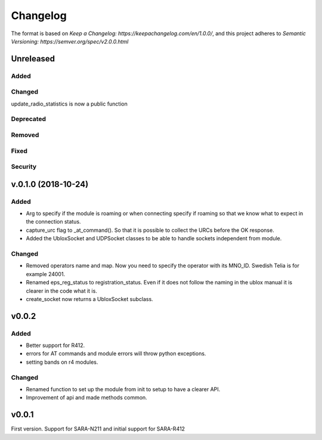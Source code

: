 =========
Changelog
=========

The format is based on `Keep a Changelog: https://keepachangelog.com/en/1.0.0/`,
and this project adheres to `Semantic Versioning: https://semver.org/spec/v2.0.0.html`

Unreleased
----------

Added
^^^^^

Changed
^^^^^^^
update_radio_statistics is now a public function

Deprecated
^^^^^^^^^^

Removed
^^^^^^^

Fixed
^^^^^

Security
^^^^^^^^

v.0.1.0  (2018-10-24)
---------------------

Added
^^^^^
* Arg to specify if the module is roaming or when connecting specify if roaming so that we know what to expect in the connection status.
* capture_urc flag to _at_command(). So that it is possible to collect the URCs before the OK response.
* Added the UbloxSocket and UDPSocket classes to be able to handle sockets independent from module.

Changed
^^^^^^^
* Removed operators name and map. Now you need to specify the operator with its MNO_ID. Swedish Telia is for example 24001.
* Renamed eps_reg_status to registration_status. Even if it does not follow the naming in the ublox manual it is clearer in the code what it is.
* create_socket now returns a UbloxSocket subclass.


v0.0.2
------

Added
^^^^^
* Better support for R412.
* errors for AT commands and module errors will throw python exceptions.
* setting bands on r4 modules.


Changed
^^^^^^^
* Renamed function to set up the module from init to setup to have a clearer API.
* Improvement of api and made methods common.

v0.0.1
------
First version. Support for SARA-N211 and initial support for SARA-R412
